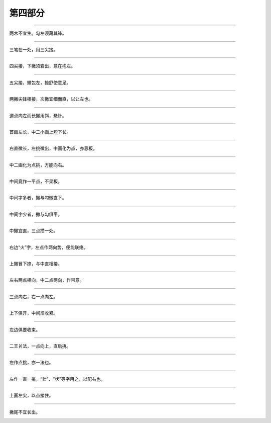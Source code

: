 ================
第四部分
================

----------------

.. image:: ../images/muzibian2.png
   :align: center

两木不宜生。勾左须藏其锋。

.. image:: ../images/lin.jpg
   :align: center

----------------

.. image:: ../images/zhi.png
   :align: center

三笔在一处，用三尖接。

.. image:: ../images/gu.png
   :align: center

----------------

.. image:: ../images/fanwenpang3.png
   :align: center

四尖接，下撇须宕出，意在抱左。

.. image:: ../images/jiao.png
   :align: center

----------------

.. image:: ../images/qian.png
   :align: center

五尖接，撇包左，捺舒使意足。

.. image:: ../images/huan.png
   :align: center

----------------

.. image:: ../images/jin3.png
   :align: center

两撇尖锋相接，次撇宜细而直，以让左也。

.. image:: ../images/si3.png
   :align: center

----------------

.. image:: ../images/fang2.png
   :align: center

道点向左而长撇用斜，悬针。

.. image:: ../images/shi2.png
   :align: center

----------------

.. image:: ../images/yanzipang.png
   :align: center

首画左长，中二小画上短下长。

.. image:: ../images/tan.png
   :align: center

----------------

.. image:: ../images/rizibian.png
   :align: center

右直微长，左挑微出，中画化为点，亦忌板。

.. image:: ../images/shi3.png
   :align: center

----------------

.. image:: ../images/yuezibian.png
   :align: center

中二画化为点挑，方能向右。

.. image:: ../images/sheng.png
   :align: center

----------------

.. image:: ../images/qizitou.png
   :align: center

中间竟作一平点，不呆板。

.. image:: ../images/qi.png
   :align: center

----------------

.. image:: ../images/fengzitou1.png
   :align: center

中间字多者，撇与勾微直下。

.. image:: ../images/feng1.png
   :align: center

----------------

.. image:: ../images/fengzitou2.png
   :align: center

中间字少者，撇与勾俱平。

.. image:: ../images/feng2.png
   :align: center

----------------

.. image:: ../images/huozibian.png
   :align: center

中撇宜直，三点攒一处。

.. image:: ../images/yan2.png
   :align: center

----------------

.. image:: ../images/lianggehuo.png
   :align: center

右边“火”字，左点作两向势，便能联络。

.. image:: ../images/rong.png
   :align: center

----------------

.. image:: ../images/gua.png
   :align: center

上撇冒下捺，与中直相接。

.. image:: ../images/piao.png
   :align: center

----------------

.. image:: ../images/sidianshui.png
   :align: center

左右两点相向，中二点两向，作带意。

.. image:: ../images/yan3.png
   :align: center

----------------

.. image:: ../images/sidianshui2.png
   :align: center

三点向右，右一点向左。

.. image:: ../images/ran.png
   :align: center

----------------

.. image:: ../images/pian.png
   :align: center

上下俱开，中间须收紧。

.. image:: ../images/you3.png
   :align: center

----------------

.. image:: ../images/pan.png
   :align: center

左边俱要收束。

.. image:: ../images/jiang.png
   :align: center

----------------

.. image:: ../images/jiangzipang.png
   :align: center

二王爿法，一点向上，直后挑。

.. image:: ../images/jiang2.png
   :align: center

----------------

.. image:: ../images/jiangzipang2.png
   :align: center

左作点挑，亦一法也。

.. image:: ../images/zhuang.png
   :align: center

----------------

.. image:: ../images/jiangzipang3.png
   :align: center

左作一直一挑，“壮”、“状”等字用之，以配右也。

.. image:: ../images/zhuang2.png
   :align: center

----------------

.. image:: ../images/ya.png
   :align: center

上画左尖，以点接住。

.. image:: ../images/ya2.png
   :align: center

----------------

.. image:: ../images/niuzibian.png
   :align: center

撇尾不宜长出。

.. image:: ../images/wu.png
   :align: center
